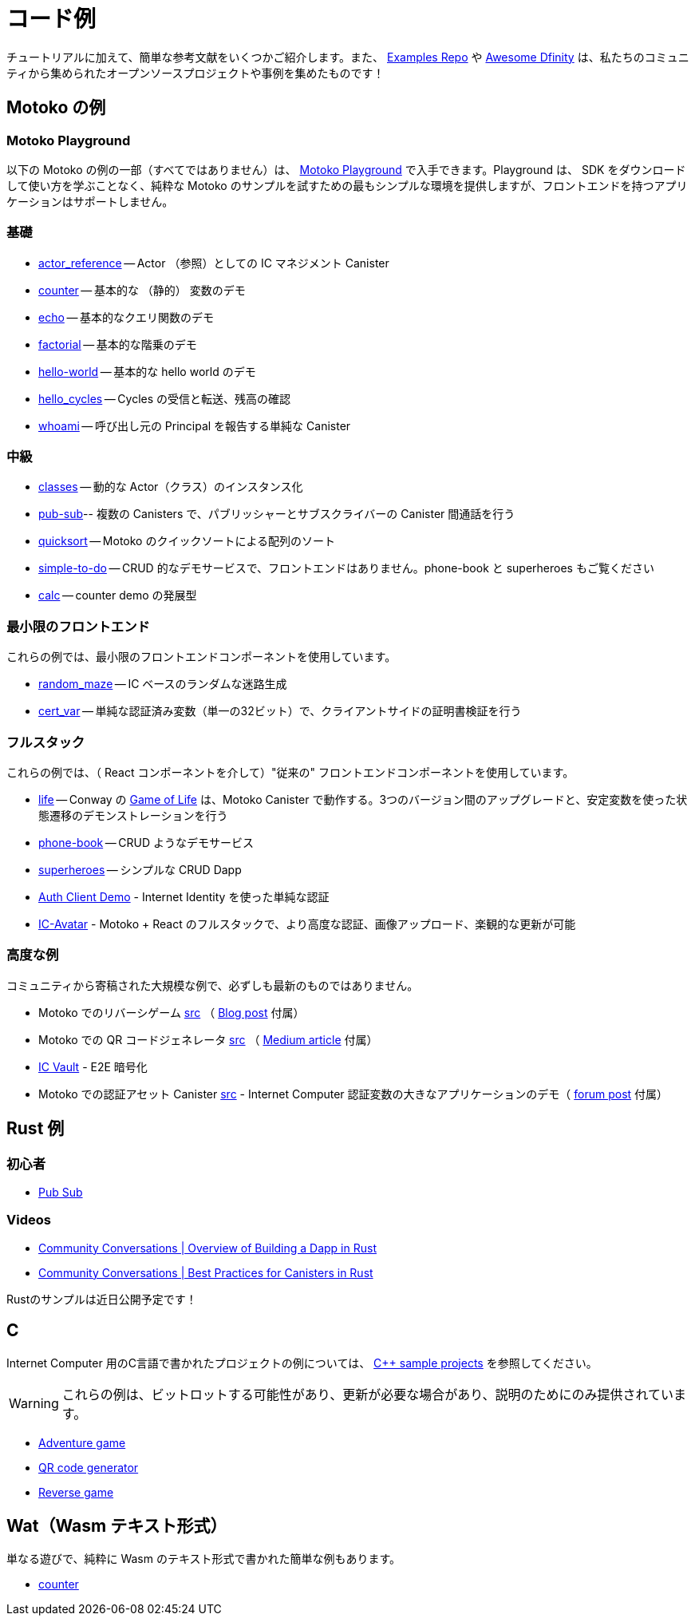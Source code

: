 = コード例
:description: Quick links to example code for common use-cases for your dapp
:keywords: Internet Computer,blockchain,cryptocurrency,ICP tokens,smart contracts,cycles,wallet,software canister,developer onboarding,dapp,example,code,rust,Motoko
:proglang: Motoko
:IC: Internet Computer
:company-id: DFINITY
ifdef::env-github,env-browser[:outfilesuffix:.adoc]

[[example-code-intro]]
チュートリアルに加えて、簡単な参考文献をいくつかご紹介します。また、 https://github.com/dfinity/examples[Examples Repo] や https://github.com/dfinity/awesome-dfinity[Awesome Dfinity] は、私たちのコミュニティから集められたオープンソースプロジェクトや事例を集めたものです！

[[motoko]]
== Motoko の例

[[motoko-playground]]
=== Motoko Playground

以下の Motoko の例の一部（すべてではありません）は、 https://m7sm4-2iaaa-aaaab-qabra-cai.raw.ic0.app/[Motoko Playground] で入手できます。Playground は、 SDK をダウンロードして使い方を学ぶことなく、純粋な Motoko のサンプルを試すための最もシンプルな環境を提供しますが、フロントエンドを持つアプリケーションはサポートしません。

=== 基礎

- https://github.com/dfinity/examples/tree/master/motoko/actor_reference[actor_reference] -- Actor （参照）としての IC マネジメント Canister
- https://github.com/dfinity/examples/tree/master/motoko/counter[counter] -- 基本的な （静的） 変数のデモ 
- https://github.com/dfinity/examples/tree/master/motoko/echo[echo] -- 基本的なクエリ関数のデモ
- https://github.com/dfinity/examples/tree/master/motoko/factorial[factorial] -- 基本的な階乗のデモ
- https://github.com/dfinity/examples/tree/master/motoko/hello-world[hello-world] -- 基本的な hello world のデモ
- https://github.com/dfinity/examples/tree/master/motoko/hello_cycles[hello_cycles] -- Cycles の受信と転送、残高の確認
- https://github.com/dfinity/examples/tree/master/motoko/whoami[whoami] -- 呼び出し元の Principal を報告する単純な Canister

=== 中級

- https://github.com/dfinity/examples/tree/master/motoko/classes[classes] -- 動的な Actor（クラス）のインスタンス化
- https://github.com/dfinity/examples/tree/master/motoko/pub-sub[pub-sub]-- 複数の Canisters で、パブリッシャーとサブスクライバーの Canister 間通話を行う
- https://github.com/dfinity/examples/tree/master/motoko/quicksort[quicksort] -- Motoko のクイックソートによる配列のソート
- https://github.com/dfinity/examples/tree/master/motoko/simple-to-do[simple-to-do] -- CRUD 的なデモサービスで、フロントエンドはありません。phone-book と superheroes もご覧ください
- https://github.com/dfinity/examples/tree/master/motoko/calc[calc] -- counter demo の発展型

=== 最小限のフロントエンド

これらの例では、最小限のフロントエンドコンポーネントを使用しています。

- https://github.com/dfinity/examples/tree/master/motoko/random_maze[random_maze] -- IC ベースのランダムな迷路生成
- https://github.com/dfinity/examples/tree/master/motoko/cert-var[cert_var] -- 単純な認証済み変数（単一の32ビット）で、クライアントサイドの証明書検証を行う

=== フルスタック

これらの例では、（ React コンポーネントを介して）"従来の" フロントエンドコンポーネントを使用しています。

- https://github.com/dfinity/examples/tree/master/motoko/life[life] -- Conway の https://en.wikipedia.org/wiki/Conway%27s_Game_of_Life[Game of Life] は、Motoko Canister で動作する。3つのバージョン間のアップグレードと、安定変数を使った状態遷移のデモンストレーションを行う
- https://github.com/dfinity/examples/tree/master/motoko/phone-book[phone-book] -- CRUD ようなデモサービス
- https://github.com/dfinity/examples/tree/master/motoko/superheroes[superheroes] -- シンプルな CRUD Dapp
- https://github.com/krpeacock/auth-client-demo[Auth Client Demo] - Internet Identity を使った単純な認証
- https://github.com/krpeacock/ic-avatar[IC-Avatar] - Motoko + React のフルスタックで、より高度な認証、画像アップロード、楽観的な更新が可能

[[motoko-advanced]]
=== 高度な例

コミュニティから寄稿された大規模な例で、必ずしも最新のものではありません。

-  Motoko でのリバーシゲーム https://github.com/ninegua/reversi[src] （ https://ninegua.github.io/reversi[Blog post] 付属）

- Motoko での QR コードジェネレータ https://github.com/enzoh/motoko-qr[src] （
  https://medium.com/@ehaussecker/my-first-microservice-on-dfinity-3ac5c142865b[Medium article] 付属）

- https://github.com/timohanke/icvault[IC Vault] - E2E 暗号化

- Motoko での認証アセット Canister
  https://github.com/nomeata/motoko-certified-http[src] - {IC} 認証変数の大きなアプリケーションのデモ（ https://forum.dfinity.org/t/certified-assets-from-motoko-poc-tutorial/7263[forum post] 付属）

[[rust]]
== Rust 例

[[rust-beginner]]
=== 初心者

- https://github.com/dfinity/examples/tree/master/rust/pub-sub[Pub Sub]

[[rust-videos]]
=== Videos

- https://www.youtube.com/watch?v=6wyIhzsFbKw[Community Conversations | Overview of Building a Dapp in Rust]
- https://www.youtube.com/watch?v=36L33S_DYHY&ab_channel=DFINITY[Community Conversations | Best Practices for Canisters in Rust]


Rustのサンプルは近日公開予定です！

== C

{IC} 用のC言語で書かれたプロジェクトの例については、 link:https://github.com/dfinity/examples/tree/master/c[C++ sample projects] を参照してください。

WARNING: これらの例は、ビットロットする可能性があり、更新が必要な場合があり、説明のためにのみ提供されています。

* link:https://github.com/dfinity/examples/tree/master/c/adventure[Adventure game]
* link:https://github.com/dfinity/examples/tree/master/c/qr[QR code generator]
* link:https://github.com/dfinity/examples/tree/master/c/reverse[Reverse game]

== Wat（Wasm テキスト形式）

単なる遊びで、純粋に Wasm のテキスト形式で書かれた簡単な例もあります。

* link:https://github.com/dfinity/examples/tree/master/wasm/counter[counter]
////
= Example Code
:description: Quick links to example code for common use-cases for your dapp
:keywords: Internet Computer,blockchain,cryptocurrency,ICP tokens,smart contracts,cycles,wallet,software canister,developer onboarding,dapp,example,code,rust,Motoko
:proglang: Motoko
:IC: Internet Computer
:company-id: DFINITY
ifdef::env-github,env-browser[:outfilesuffix:.adoc]

[[example-code-intro]]
In addition to our tutorials section, here are some quick references! You can also check out our https://github.com/dfinity/examples[Examples Repo] or https://github.com/dfinity/awesome-dfinity[Awesome Dfinity], a curated set of open-source projects and examples from our community!

[[motoko]]
== Motoko Examples

[[motoko-playground]]
=== Motoko Playground

Some (but not all) of the following Motoko examples are available via the https://m7sm4-2iaaa-aaaab-qabra-cai.raw.ic0.app/[Motoko Playground]. The playground provides the simplest enviromnent for trying out pure Motoko examples without having to download and learn to use the SDK, but does not support applications with frontends.

=== Basic

- https://github.com/dfinity/examples/tree/master/motoko/actor_reference[actor_reference] -- IC management canister as an actor (reference).
- https://github.com/dfinity/examples/tree/master/motoko/counter[counter] -- basic (stable) variable demo.
- https://github.com/dfinity/examples/tree/master/motoko/echo[echo] -- basic query function demo.
- https://github.com/dfinity/examples/tree/master/motoko/factorial[factorial] -- basic factorial demo.
- https://github.com/dfinity/examples/tree/master/motoko/hello-world[hello-world] -- basic hello world demo.
- https://github.com/dfinity/examples/tree/master/motoko/hello_cycles[hello_cycles] -- Receive and transfer cycles and check your balance.
- https://github.com/dfinity/examples/tree/master/motoko/whoami[whoami] -- a simple canister that reports the Principal of its caller.

=== Intermediate

- https://github.com/dfinity/examples/tree/master/motoko/classes[classes] -- dynamic actor (class) instantiation.
- https://github.com/dfinity/examples/tree/master/motoko/pub-sub[pub-sub]-- multiple canisters, with publisher-subscriber inter-canister calls.
- https://github.com/dfinity/examples/tree/master/motoko/quicksort[quicksort] -- sorting an array, via Quick Sort, in Motoko.
- https://github.com/dfinity/examples/tree/master/motoko/simple-to-do[simple-to-do] -- CRUD-like demo service, sans a front end; see also: phone-book and superheroes.
- https://github.com/dfinity/examples/tree/master/motoko/calc[calc] -- more advanced version of counter demo.

=== Minimal front end.

These examples use a minimal front end component.

- https://github.com/dfinity/examples/tree/master/motoko/random_maze[random_maze] -- random maze generation, with IC-based randomness.
- https://github.com/dfinity/examples/tree/master/motoko/cert-var[cert_var] -- simple certified variable (a single 32-bit number), with client-side certificate validation.

=== Full stack.

These examples use a "conventional" front end component (via `React.Component`).

- https://github.com/dfinity/examples/tree/master/motoko/life[life] -- Conway's https://en.wikipedia.org/wiki/Conway%27s_Game_of_Life[Game of Life], running in a Motoko Canister. Demonstrates upgrades among three versions and state migration using stable variables. 
- https://github.com/dfinity/examples/tree/master/motoko/phone-book[phone-book] -- CRUD-like demo service.
- https://github.com/dfinity/examples/tree/master/motoko/superheroes[superheroes] -- a simple CRUD dapp. 
- https://github.com/krpeacock/auth-client-demo[Auth Client Demo] - simple authentication with Internet Identity.
- https://github.com/krpeacock/ic-avatar[IC-Avatar] - full-stack Motoko + React with more advanced authentication, image uploads, and optimistic updates.

[[motoko-advanced]]
=== Advanced Examples

Large examples contributed by the community and not necessarily up-to-date:

- Reversi game, in Motoko https://github.com/ninegua/reversi[src] accompanying https://ninegua.github.io/reversi[Blog post].

- QR code generator in Motoko https://github.com/enzoh/motoko-qr[src] accompanying
  https://medium.com/@ehaussecker/my-first-microservice-on-dfinity-3ac5c142865b[Medium article].

- https://github.com/timohanke/icvault[IC Vault] - end-to-end Encryption.

- Certified asset canister in Motoko
  https://github.com/nomeata/motoko-certified-http[src]
  https://forum.dfinity.org/t/certified-assets-from-motoko-poc-tutorial/7263[forum post] - demonstrating a larger application of {IC} certified variables.

[[rust]]
== Rust Examples

[[rust-beginner]]
=== Beginner

- https://github.com/dfinity/examples/tree/master/rust/pub-sub[Pub Sub]

[[rust-videos]]
=== Videos

- https://www.youtube.com/watch?v=6wyIhzsFbKw[Community Conversations | Overview of Building a Dapp in Rust]
- https://www.youtube.com/watch?v=36L33S_DYHY&ab_channel=DFINITY[Community Conversations | Best Practices for Canisters in Rust]


More Rust examples coming soon!

== C

For examples of projects written in the C programming language for the {IC}, see link:https://github.com/dfinity/examples/tree/master/c[C++ sample projects].

WARNING: these examples are likely to bit-rot and may need updating and are provided for illustration only.

* link:https://github.com/dfinity/examples/tree/master/c/adventure[Adventure game]
* link:https://github.com/dfinity/examples/tree/master/c/qr[QR code generator]
* link:https://github.com/dfinity/examples/tree/master/c/reverse[Reverse game]

== Wat (Wasm textual format)

Just for fun, we also have a simple example written in pure Wasm textual format:

* link:https://github.com/dfinity/examples/tree/master/wasm/counter[counter]
////
